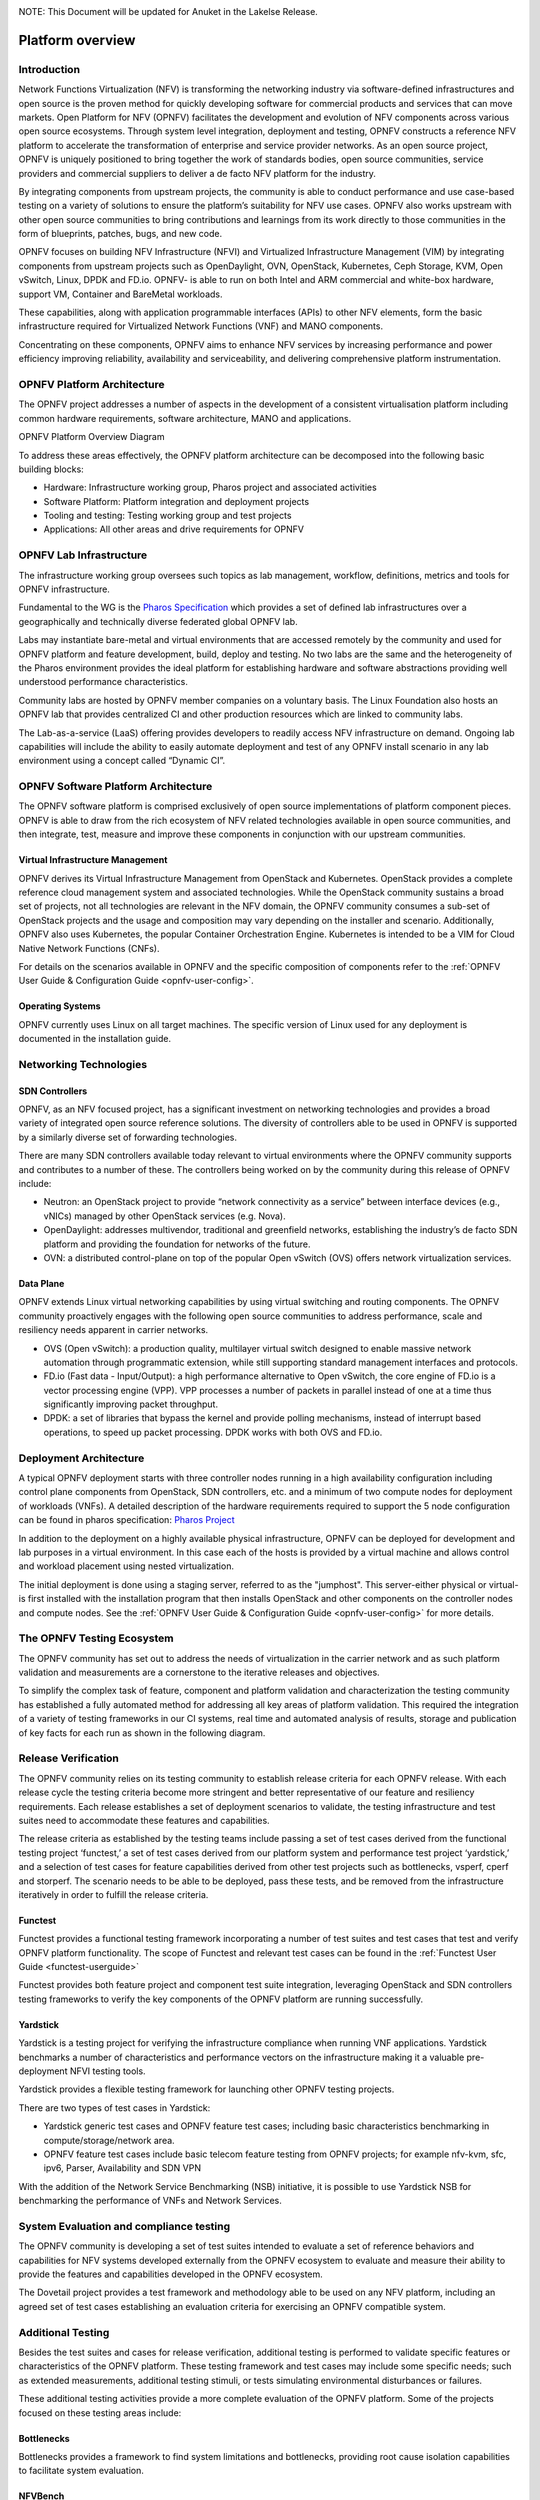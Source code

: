 .. _opnfv-overview:

.. This work is licensed under a Creative Commons Attribution 4.0 International License.
.. SPDX-License-Identifier: CC-BY-4.0
.. (c) Open Platform for NFV Project, Inc. and its contributors

NOTE: This Document will be updated for Anuket in the Lakelse Release.

=================
Platform overview
=================

Introduction
============

Network Functions Virtualization (NFV) is transforming the networking industry via
software-defined infrastructures and open source is the proven method for quickly developing
software for commercial products and services that can move markets.
Open Platform for NFV (OPNFV) facilitates the development and evolution of NFV
components across various open source ecosystems. Through system level integration,
deployment and testing, OPNFV constructs a reference NFV platform to accelerate the
transformation of enterprise and service provider networks.
As an open source project, OPNFV is uniquely positioned to bring together the work
of standards bodies, open source communities, service providers and commercial suppliers to deliver
a de facto NFV platform for the industry.

By integrating components from upstream projects, the community is able to conduct performance
and use case-based testing on a variety of solutions to ensure the platform’s suitability for
NFV use cases. OPNFV also works upstream with other open source communities to bring contributions
and learnings from its work directly to those communities in the form of blueprints, patches, bugs,
and new code.

OPNFV focuses on building NFV Infrastructure (NFVI) and Virtualized Infrastructure Management (VIM) by
integrating components from upstream projects such as OpenDaylight, OVN, OpenStack, Kubernetes,
Ceph Storage, KVM, Open vSwitch, Linux, DPDK and FD.io. OPNFV- is able to run on both Intel and
ARM commercial and white-box hardware, support VM, Container and BareMetal workloads.

These capabilities, along with application programmable interfaces (APIs) to other NFV
elements, form the basic infrastructure required for Virtualized Network Functions (VNF)
and MANO components.

Concentrating on these components, OPNFV aims to enhance
NFV services by increasing performance and power efficiency improving reliability,
availability and serviceability, and delivering comprehensive platform instrumentation.


OPNFV Platform Architecture
===========================

The OPNFV project addresses a number of aspects in the development of a consistent virtualisation
platform including common hardware requirements, software architecture, MANO and applications.


OPNFV Platform Overview Diagram

.. image:: ../images/hunter.png
   :alt: Overview infographic of the opnfv platform and projects.


To address these areas effectively, the OPNFV platform architecture can be decomposed
into the following basic building blocks:

* Hardware: Infrastructure working group, Pharos project and associated activities
* Software Platform: Platform integration and deployment projects
* Tooling and testing: Testing working group and test projects
* Applications: All other areas and drive requirements for OPNFV

OPNFV Lab Infrastructure
========================

The infrastructure working group oversees such topics as lab management, workflow,
definitions, metrics and tools for OPNFV infrastructure.

Fundamental to the WG is the
`Pharos Specification <http://artifacts.opnfv.org/pharos/docs/pharos-spec.html>`_
which provides a set of defined lab infrastructures over a geographically and technically
diverse federated global OPNFV lab.

Labs may instantiate bare-metal and virtual environments that are accessed remotely by the
community and used for OPNFV platform and feature development, build, deploy and testing.
No two labs are the same and the heterogeneity of the Pharos environment provides the ideal
platform for establishing hardware and software abstractions providing well understood
performance characteristics.

Community labs are hosted by OPNFV member companies on a voluntary basis.
The Linux Foundation also hosts an OPNFV lab that provides centralized CI
and other production resources which are linked to community labs.

The Lab-as-a-service (LaaS) offering provides developers to readily access NFV infrastructure on demand.
Ongoing lab capabilities will include the ability to easily automate deployment and test of any OPNFV install
scenario in any lab environment using a concept called “Dynamic CI”.

OPNFV Software Platform Architecture
====================================

The OPNFV software platform is comprised exclusively of open source implementations of
platform component pieces.  OPNFV is able to draw from the rich ecosystem of NFV related
technologies available in open source communities, and then integrate, test, measure and improve these
components in conjunction with our upstream communities.

---------------------------------
Virtual Infrastructure Management
---------------------------------

OPNFV derives its Virtual Infrastructure Management from OpenStack and Kubernetes. OpenStack provides a
complete reference cloud management system and associated technologies. While the OpenStack community
sustains a broad set of projects, not all technologies are relevant in the NFV domain, the OPNFV community
consumes a sub-set of OpenStack projects and the usage and composition may vary depending on the installer and scenario.
Additionally, OPNFV also uses Kubernetes, the popular Container Orchestration Engine. Kubernetes is intended to be a VIM for
Cloud Native Network Functions (CNFs).

For details on the scenarios available in OPNFV and the specific composition of components
refer to the :ref:`OPNFV User Guide & Configuration Guide <opnfv-user-config>`.

-----------------
Operating Systems
-----------------

OPNFV currently uses Linux on all target machines. The
specific version of Linux used for any deployment is documented in the installation guide.

Networking Technologies
=======================

---------------
SDN Controllers
---------------
OPNFV, as an NFV focused project, has a significant investment on networking technologies
and provides a broad variety of integrated open source reference solutions.  The diversity
of controllers able to be used in OPNFV is supported by a similarly diverse set of
forwarding technologies.

There are many SDN controllers available today relevant to virtual environments
where the OPNFV community supports and contributes to a number of these.  The controllers
being worked on by the community during this release of OPNFV include:

* Neutron: an OpenStack project to provide “network connectivity as a service” between
  interface devices (e.g., vNICs) managed by other OpenStack services (e.g. Nova).
* OpenDaylight: addresses multivendor, traditional and greenfield networks, establishing the
  industry’s de facto SDN platform and providing the foundation for networks of the future.
* OVN: a distributed control-plane on top of the popular Open vSwitch (OVS) offers network virtualization
  services.

----------
Data Plane
----------
OPNFV extends Linux virtual networking capabilities by using virtual switching
and routing components. The OPNFV community proactively engages with the following open source
communities to address performance, scale and resiliency needs apparent in carrier
networks.

* OVS (Open vSwitch): a production quality, multilayer virtual switch designed to enable massive
  network automation through programmatic extension, while still supporting standard management interfaces and protocols.
* FD.io (Fast data - Input/Output): a high performance alternative to Open vSwitch, the core engine of
  FD.io is a vector processing engine (VPP). VPP processes a number of packets in parallel instead of one at
  a time thus significantly improving packet throughput.
* DPDK:  a set of libraries that bypass the kernel and provide polling mechanisms, instead of interrupt based operations,
  to speed up packet processing. DPDK works with both OVS and FD.io.

Deployment Architecture
=======================

A typical OPNFV deployment starts with three controller nodes running in a high availability
configuration including control plane components from OpenStack, SDN controllers, etc. and a minimum
of two compute nodes for deployment of workloads (VNFs).
A detailed description of the hardware requirements required to support the 5 node configuration
can be found in pharos specification: `Pharos Project <https://www.opnfv.org/developers/pharos>`_

In addition to the deployment on a highly available physical infrastructure, OPNFV can be
deployed for development and lab purposes in a virtual environment.  In this case each of the hosts
is provided by a virtual machine and allows control and workload placement using nested virtualization.

The initial deployment is done using a staging server, referred to as the "jumphost".
This server-either physical or virtual-is first installed with the installation program
that then installs OpenStack and other components on the controller nodes and compute nodes.
See the :ref:`OPNFV User Guide & Configuration Guide <opnfv-user-config>` for more details.


The OPNFV Testing Ecosystem
===========================

The OPNFV community has set out to address the needs of virtualization in the carrier
network and as such platform validation and measurements are a cornerstone to the
iterative releases and objectives.

To simplify the complex task of feature, component and platform validation and characterization
the testing community has established a fully automated method for addressing all key areas of
platform validation. This required the integration of a variety of testing frameworks in our CI
systems, real time and automated analysis of results, storage and publication of key facts for
each run as shown in the following diagram.

.. image:: ../images/OPNFV_testing_working_group.png
  :alt: Overview infographic of the OPNFV testing Ecosystem

Release Verification
====================

The OPNFV community relies on its testing community to establish release criteria for each OPNFV
release. With each release cycle the testing criteria become more stringent and better representative
of our feature and resiliency requirements. Each release establishes a set of deployment scenarios to validate,
the testing infrastructure and test suites need to accommodate these features and capabilities.

The release criteria as established by the testing teams include passing a set of test cases
derived from the functional testing project ‘functest,’ a set of test cases derived from our
platform system and performance test project ‘yardstick,’ and a selection of test cases for
feature capabilities derived from other test projects such as bottlenecks, vsperf, cperf and
storperf. The scenario needs to be able to be deployed, pass these tests, and be removed from
the infrastructure iteratively in order to fulfill the release criteria.

--------
Functest
--------
Functest provides a functional testing framework incorporating a number of test suites
and test cases that test and verify OPNFV platform functionality.
The scope of Functest and relevant test cases can be found in the :ref:`Functest User Guide <functest-userguide>`

Functest provides both feature project and component test suite integration, leveraging
OpenStack and SDN controllers testing frameworks to verify the key components of the OPNFV
platform are running successfully.

---------
Yardstick
---------
Yardstick is a testing project for verifying the infrastructure compliance when running VNF applications.
Yardstick benchmarks a number of characteristics and performance vectors on the infrastructure making it
a valuable pre-deployment NFVI testing tools.

Yardstick provides a flexible testing framework for launching other OPNFV testing projects.

There are two types of test cases in Yardstick:

* Yardstick generic test cases and OPNFV feature test cases;
  including basic characteristics benchmarking in compute/storage/network area.
* OPNFV feature test cases include basic telecom feature testing from OPNFV projects;
  for example nfv-kvm, sfc, ipv6, Parser, Availability and SDN VPN

With the addition of the Network Service Benchmarking (NSB) initiative, it is possible to use Yardstick NSB
for benchmarking the performance of VNFs and Network Services.

System Evaluation and compliance testing
========================================

The OPNFV community is developing a set of test suites intended to evaluate a set of reference
behaviors and capabilities for NFV systems developed externally from the OPNFV ecosystem to
evaluate and measure their ability to provide the features and capabilities developed in the
OPNFV ecosystem.

The Dovetail project provides a test framework and methodology able to be used on any NFV platform,
including an agreed set of test cases establishing an evaluation criteria for exercising
an OPNFV compatible system.

Additional Testing
==================

Besides the test suites and cases for release verification, additional testing is performed to validate
specific features or characteristics of the OPNFV platform.
These testing framework and test cases may include some specific needs; such as extended measurements,
additional testing stimuli, or tests simulating environmental disturbances or failures.

These additional testing activities provide a more complete evaluation of the OPNFV platform.
Some of the projects focused on these testing areas include:

-----------
Bottlenecks
-----------
Bottlenecks provides a framework to find system limitations and bottlenecks, providing
root cause isolation capabilities to facilitate system evaluation.

--------
NFVBench
--------
NFVbench is a lightweight end-to-end dataplane benchmarking framework project.
It includes traffic generator(s) and measures a number of packet performance related metrics.

--------
Storperf
--------
Storperf measures the performance of external block storage. The goal of this project is
to provide a report based on SNIA’s (Storage Networking Industry Association) Performance Test Specification.

------
VSPERF
------
VSPERF provides an automated test-framework and comprehensive test suite for measuring data-plane
performance of the NFVI including switching technology, physical and virtual network interfaces.
The provided test cases with network topologies can be customized while also allowing individual
versions of Operating System, vSwitch and hypervisor to be specified.




.. _`OPNFV Configuration Guide`: `OPNFV User Guide & Configuration Guide`
.. _`OPNFV User Guide`: `OPNFV User Guide & Configuration Guide`
.. _`Dovetail project`: https://wiki.opnfv.org/display/dovetail

